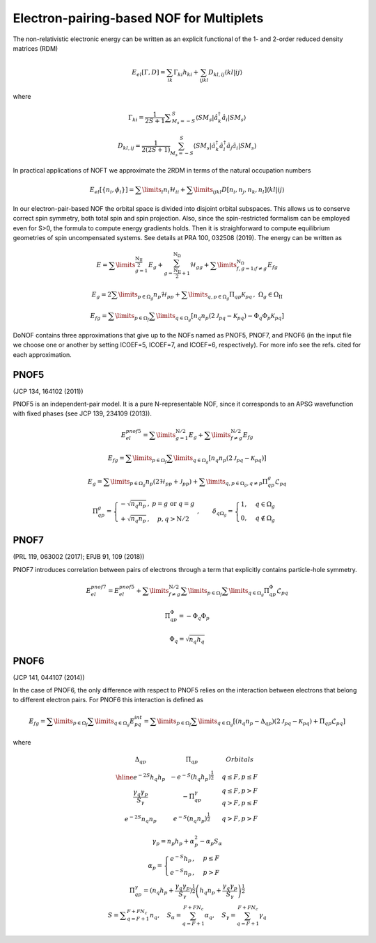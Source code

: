 #########################################
Electron-pairing-based NOF for Multiplets
#########################################

The non-relativistic electronic energy can be written as an explicit functional of the 1- and 2-order reduced density matrices (RDM)

.. math::

    E_{el}[\Gamma,D]=\sum_{ik}\Gamma_{ki}h_{ki}+\sum_{ijkl}D_{kl,ij}\langle kl|ij\rangle
    
where

.. math::

    \Gamma_{ki}={\displaystyle \dfrac{1}{2S+1}{\textstyle {\displaystyle \sum_{M_{s}=-S}^{S}}}}\left\langle SM_{s}\right|\hat{a}_{k}^{\dagger}\hat{a}_{i}\left|SM_{s}\right\rangle

.. math::

    D_{kl,ij}={\displaystyle {\textstyle {\displaystyle \dfrac{1}{2\left(2S+1\right)}\sum_{M_{s}=-S}^{S}}}}\left\langle SM_{s}\right|\hat{a}_{k}^{\dagger}\hat{a}_{l}^{\dagger}\hat{a}_{j}\hat{a}_{i}\left|SM_{s}\right\rangle
    
In practical applications of NOFT we approximate the 2RDM in terms of the natural occupation numbers

.. math::

    E_{el}[\left\{ n_{i},\phi_{i}\right\}]=\sum\limits _{i}n_{i}\mathcal{H}_{ii}+\sum\limits _{ijkl}D[n_{i},n_{j},n_{k},n_{l}]\left\langle kl|ij\right\rangle

In our electron-pair-based NOF the orbital space is divided into disjoint orbital subspaces. This allows us to conserve correct spin symmetry, both total spin and spin projection. Also, since the spin-restricted formalism can be employed even for S>0, the formula to compute energy gradients holds. Then it is straighforward to compute equilibrium geometries of spin uncompensated systems. See details at PRA 100, 032508 (2019). The energy can be written as

.. math::

    E=\sum\limits _{g=1}^{\frac{\mathrm{N_{II}}}{2}}E_{g}+\sum_{g=\frac{\mathrm{N_{II}}}{2}+1}^{\mathrm{N}_{\Omega}}\mathcal{H}_{gg}+\sum\limits _{f,g=1;f\neq g}^{\mathrm{N}_{\Omega}}E_{fg}

.. math::

    E_{g}=2\sum\limits _{p\in\Omega_{g}}n_{p}\mathcal{H}_{pp}+\sum\limits _{q,p\in\Omega_{g}}\Pi_{qp}\mathcal{K}_{pq}\,,\;\Omega{}_{g}\in\Omega_{\mathrm{II}}

.. math::

    E_{fg}=\sum\limits _{p\in\Omega_{f}}\sum\limits _{q\in\Omega_{g}}\left[n_{q}n_{p}\left(2\mathcal{J}_{pq}-\mathcal{K}_{pq}\right)-\Phi_{q}\Phi_{p}\mathcal{K}_{pq}\right]

DoNOF contains three approximations that give up to the NOFs named as PNOF5, PNOF7, and PNOF6 (in the input file we choose one or another by setting ICOEF=5, ICOEF=7, and ICOEF=6, respectively). For more info see the refs. cited for each approximation.

PNOF5
-----

(JCP 134, 164102 (2011))

PNOF5 is an independent-pair model. It is a pure N-representable NOF, since it corresponds to an APSG wavefunction with fixed phases (see JCP 139, 234109 (2013)).

.. math::

    E_{el}^{pnof5}={\displaystyle \sum\limits _{g=1}^{\mathrm{N}/2} E_{g}}+{\displaystyle \sum\limits _{f\neq g}^{\mathrm{N}/2}}E_{fg}

.. math::

    E_{fg}={\displaystyle \sum\limits _{p\in\Omega_{f}}\sum\limits _{q\in\Omega_{g}}}\left[n_{q}n_{p}\left(2\mathcal{J}_{pq}-\mathcal{K}_{pq}\right)\right]

.. math::
    
    E_{g}={\displaystyle \sum\limits _{p\in\Omega_{g}}}n_{p}\left(2\mathcal{H}_{pp}+\mathcal{J}_{pp}\right)+{\displaystyle \sum\limits _{q,p\in\Omega_{g},q\neq p}}\Pi_{qp}^{g}\mathcal{L}_{pq}
    
.. math::

    \begin{array}{c}\\\Pi_{qp}^{g}=\left\{ \begin{array}{cc}-\sqrt{n_{q}n_{p}}\,, & p=g\textrm{ or }q=g\\+\sqrt{n_{q}n_{p}}\,, & p,q>\mathrm{N}/2\end{array}\right.\;,\qquad\delta_{q\Omega_{g}}=\begin{cases}1, & q\in\Omega_{g}\\0, & q\notin\Omega_{g}\end{cases}\end{array}

PNOF7 
-----

(PRL 119, 063002 (2017); EPJB 91, 109 (2018))

PNOF7 introduces correlation between pairs of electrons through a term that explicitly contains particle-hole symmetry.

.. math::

    E_{el}^{pnof7}=E_{el}^{pnof5}+\sum\limits _{f\neq g}^{\mathrm{N}/2}\sum\limits _{p\in\Omega_{f}}\sum\limits_{q\in\Omega_{g}}\Pi_{qp}^{\Phi}\mathcal{L}_{pq}

.. math::

    \Pi_{qp}^{\Phi}=-\Phi_{q}\Phi_{p}

.. math::

    \Phi_{q}=\sqrt{n_{q}h_{q}}
    
PNOF6
-----

(JCP 141, 044107 (2014))

In the case of PNOF6, the only difference with respect to PNOF5 relies on the interaction between electrons that belong to different electron pairs. For PNOF6 this interaction is defined as

.. math::

    E_{fg}={\displaystyle \sum\limits _{p\in\Omega_{f}}\sum\limits _{q\in\Omega_{g}}}E_{pq}^{int}={\displaystyle \sum\limits _{p\in\Omega_{f}}\sum\limits _{q\in\Omega_{g}}}\left[\left(n_{q}n_{p}-\Delta_{qp}\right)\left(2\mathcal{J}_{pq}-\mathcal{K}_{pq}\right)+\Pi_{qp}\mathcal{L}_{pq}\right]

where

.. math::

    \begin{array}{cc|cc|cc}\Delta_{qp} &  & \Pi_{qp} &  &  & Orbitals\\\hline e^{-2S}h_{q}h_{p} &  & -e^{-S}\left(h_{q}h_{p}\right)^{\frac{1}{2}} &  &  & q\leq F,p\leq F\\{\frac{\gamma_{q}\gamma_{p}}{S_{\gamma}}} &  & -\Pi_{qp}^{\gamma} &  &  &\begin{array}{c}q\leq F,p>F\\q>F,p\leq F\end{array}\\e^{-2S}n_{q}n_{p} &  & e^{-S}\left(n_{q}n_{p}\right)^{\frac{1}{2}} &  &  &q>F,p>F\end{array}

.. math::

    \begin{array}{c}\gamma_{p}=n_{p}h_{p}+\alpha_{p}^{2}-\alpha_{p}S_{\alpha}\\\alpha_{p}=\begin{cases}e^{-S}h_{p}\,, & p\leq F\\e^{-S}n_{p}\,, & p>F\end{cases}\\\Pi_{qp}^{\gamma}=\left(n_{q}h_{p}+{\displaystyle \frac{\gamma_{q}\gamma_{p}}{S_{\gamma}}}\right)^{\frac{1}{2}}\left(h_{q}n_{p}+{\frac{\gamma_{q}\gamma_{p}}{S_{\gamma}}}\right)^{\frac{1}{2}}\\S={\displaystyle\sum_{q=F+1}^{F+FN_{c}}}n_{q},\quad S_{\alpha}={\sum_{q=F+1}^{F+FN_{c}}}\alpha_{q},\quad S_{\gamma}={\sum_{q=F+1}^{F+FN_{c}}}\gamma_{q}\end{array}
